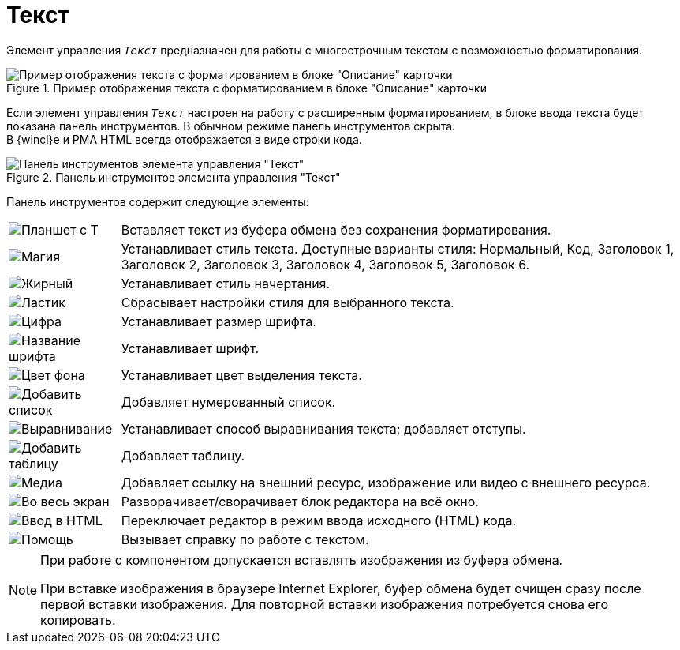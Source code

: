 = Текст

Элемент управления `_Текст_` предназначен для работы с многострочным текстом с возможностью форматирования.

.Пример отображения текста с форматированием в блоке "Описание" карточки
image::text-html-mode-card.png[Пример отображения текста с форматированием в блоке "Описание" карточки]

Если элемент управления `_Текст_` настроен на работу с расширенным форматированием, в блоке ввода текста будет показана панель инструментов. В обычном режиме панель инструментов скрыта. +
В {wincl}е и РМА HTML всегда отображается в виде строки кода.

.Панель инструментов элемента управления "Текст"
image::text-html-mode.png[Панель инструментов элемента управления "Текст"]

Панель инструментов содержит следующие элементы:

[cols="~,~", frame="none", grid="none"]
|===
|image:buttons/no-format.png[Планшет с Т]
|Вставляет текст из буфера обмена без сохранения форматирования.

|image:buttons/magic.png[Магия]
|Устанавливает стиль текста. Доступные варианты стиля: Нормальный, Код, Заголовок 1, Заголовок 2, Заголовок 3, Заголовок 4, Заголовок 5, Заголовок 6.

|image:buttons/bold-itallic-underline.png[Жирный, курсив, подчёркивание]
|Устанавливает стиль начертания.

|image:buttons/eraser.png[Ластик]
|Сбрасывает настройки стиля для выбранного текста.

|image:buttons/font-size.png[Цифра]
|Устанавливает размер шрифта.

|image:buttons/font-face.png[Название шрифта]
|Устанавливает шрифт.

|image:buttons/text-fill-color.png[Цвет фона]
|Устанавливает цвет выделения текста.

|image:buttons/ordered-list.png[Добавить список]
|Добавляет нумерованный список.

|image:buttons/paragraph.png[Выравнивание]
|Устанавливает способ выравнивания текста; добавляет отступы.

|image:buttons/table.png[Добавить таблицу]
|Добавляет таблицу.

|image:buttons/link-image-video.png[Медиа]
|Добавляет ссылку на внешний ресурс, изображение или видео с внешнего ресурса.

|image:buttons/arrows-expand.png[Во весь экран]
|Разворачивает/сворачивает блок редактора на всё окно.

|image:buttons/code.png[Ввод в HTML]
|Переключает редактор в режим ввода исходного (HTML) кода.

|image:buttons/question-mark.png[Помощь]
|Вызывает справку по работе с текстом.
|===

// tag::IE[]
[NOTE]
====
При работе с компонентом допускается вставлять изображения из буфера обмена.

При вставке изображения в браузере Internet Explorer, буфер обмена будет очищен сразу после первой вставки изображения. Для повторной вставки изображения потребуется снова его копировать.
====
// end::IE[]